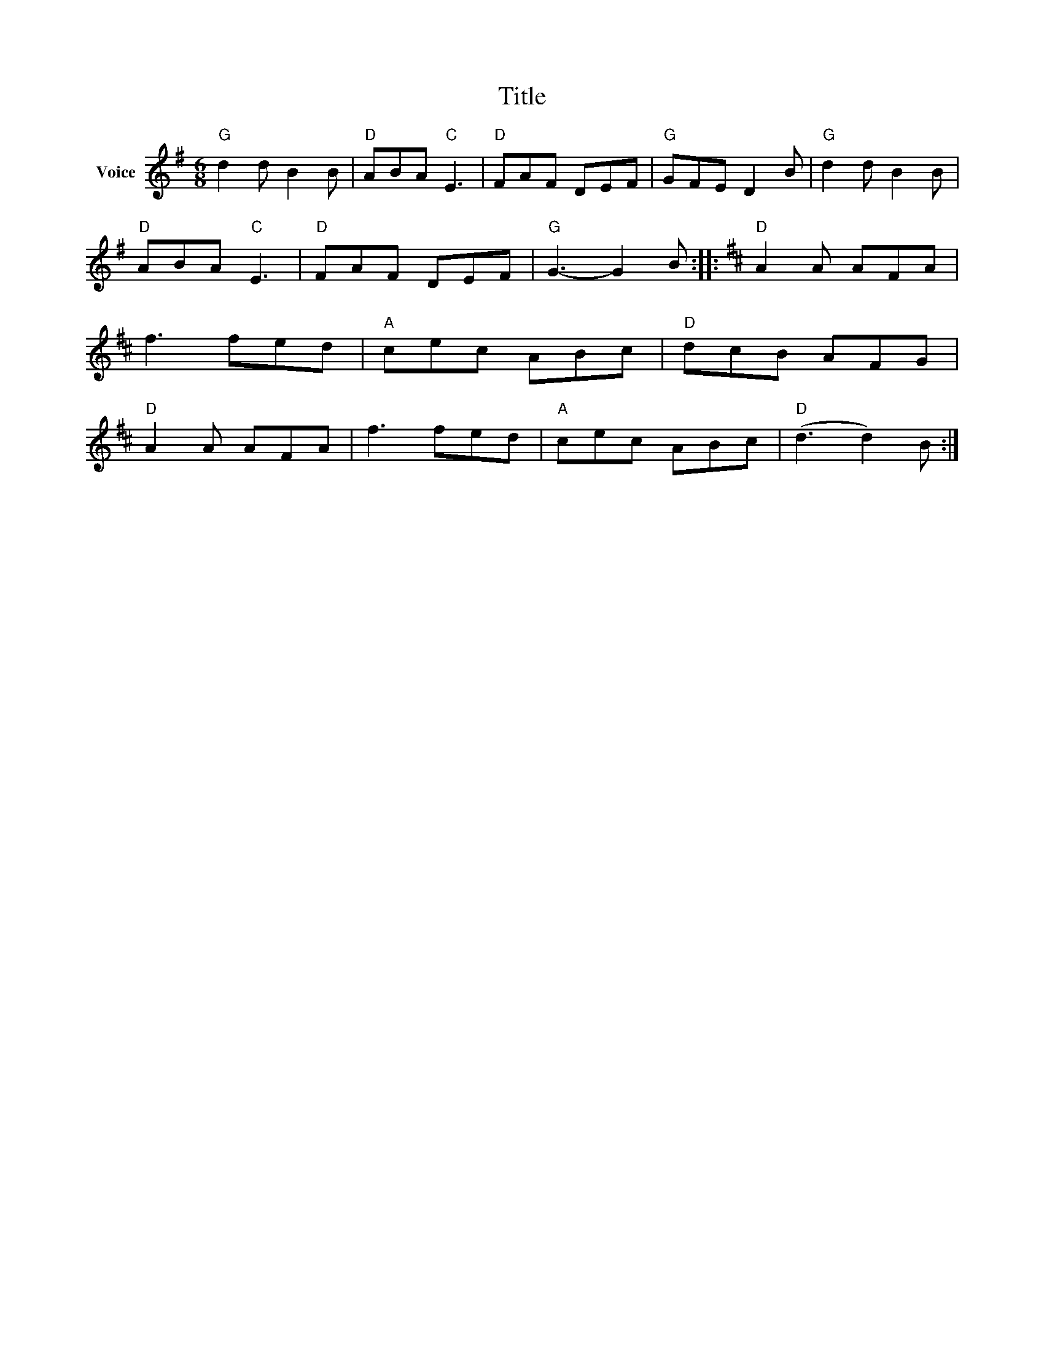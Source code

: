 X:1
T:Title
L:1/8
M:6/8
I:linebreak $
K:G
V:1 treble nm="Voice"
V:1
"G" d2 d B2 B |"D" ABA"C" E3 |"D" FAF DEF |"G" GFE D2 B |"G" d2 d B2 B |"D" ABA"C" E3 | %6
"D" FAF DEF |"G" G3- G2 B ::[K:D]"D" A2 A AFA | f3 fed |"A" cec ABc |"D" dcB AFG |"D" A2 A AFA | %13
 f3 fed |"A" cec ABc |"D" (d3 d2) B :| %16
